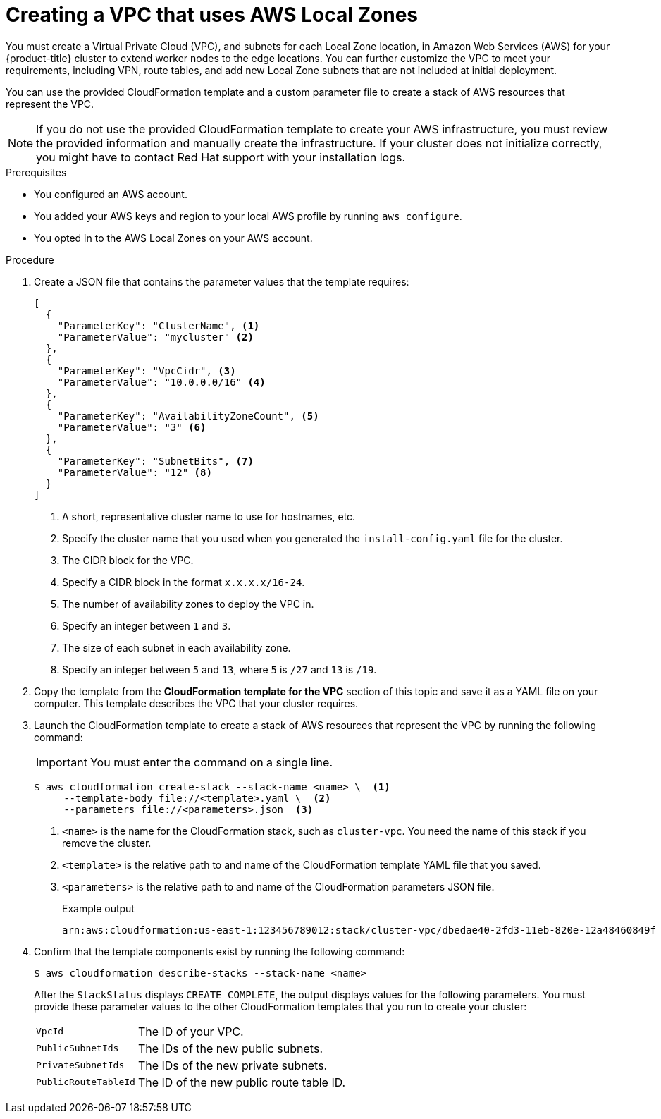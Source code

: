 // Module included in the following assemblies:
//
// * installing/installing_aws/installing-aws-localzone.adoc

:_mod-docs-content-type: PROCEDURE
[id="installation-creating-aws-vpc-localzone_{context}"]
= Creating a VPC that uses AWS Local Zones

You must create a Virtual Private Cloud (VPC), and subnets for each Local Zone location, in Amazon Web Services (AWS) for your {product-title}
cluster to extend worker nodes to the edge locations. You can further customize the VPC to meet your requirements, including
VPN, route tables, and add new Local Zone subnets that are not included at initial deployment.

You can use the provided CloudFormation template and a custom parameter file to create a stack of AWS resources that represent the VPC.

[NOTE]
====
If you do not use the provided CloudFormation template to create your AWS
infrastructure, you must review the provided information and manually create
the infrastructure. If your cluster does not initialize correctly, you might
have to contact Red Hat support with your installation logs.
====

.Prerequisites

* You configured an AWS account.
* You added your AWS keys and region to your local AWS profile by running `aws configure`.
* You opted in to the AWS Local Zones on your AWS account.

.Procedure

. Create a JSON file that contains the parameter values that the template
requires:
+
[source,json]
----
[
  {
    "ParameterKey": "ClusterName", <1>
    "ParameterValue": "mycluster" <2>
  },
  {
    "ParameterKey": "VpcCidr", <3>
    "ParameterValue": "10.0.0.0/16" <4>
  },
  {
    "ParameterKey": "AvailabilityZoneCount", <5>
    "ParameterValue": "3" <6>
  },
  {
    "ParameterKey": "SubnetBits", <7>
    "ParameterValue": "12" <8>
  }
]
----
<1> A short, representative cluster name to use for hostnames, etc.
<2> Specify the cluster name that you used when you generated the
`install-config.yaml` file for the cluster.
<3> The CIDR block for the VPC.
<4> Specify a CIDR block in the format `x.x.x.x/16-24`.
<5> The number of availability zones to deploy the VPC in.
<6> Specify an integer between `1` and `3`.
<7> The size of each subnet in each availability zone.
<8> Specify an integer between  `5` and `13`, where `5` is `/27` and `13` is `/19`.

. Copy the template from the *CloudFormation template for the VPC*
section of this topic and save it as a YAML file on your computer. This template
describes the VPC that your cluster requires.

. Launch the CloudFormation template to create a stack of AWS resources that represent the VPC by running the following command:
+
[IMPORTANT]
====
You must enter the command on a single line.
====
+
[source,terminal]
----
$ aws cloudformation create-stack --stack-name <name> \  <1>
     --template-body file://<template>.yaml \  <2>
     --parameters file://<parameters>.json  <3>
----
<1> `<name>` is the name for the CloudFormation stack, such as `cluster-vpc`.
You need the name of this stack if you remove the cluster.
<2> `<template>` is the relative path to and name of the CloudFormation template
YAML file that you saved.
<3> `<parameters>` is the relative path to and name of the CloudFormation
parameters JSON file.
+
.Example output
[source,terminal]
----
arn:aws:cloudformation:us-east-1:123456789012:stack/cluster-vpc/dbedae40-2fd3-11eb-820e-12a48460849f
----

. Confirm that the template components exist by running the following command:
+
[source,terminal]
----
$ aws cloudformation describe-stacks --stack-name <name>
----
+
After the `StackStatus` displays `CREATE_COMPLETE`, the output displays values
for the following parameters. You must provide these parameter values to
the other CloudFormation templates that you run to create your cluster:
[horizontal]
`VpcId`:: The ID of your VPC.
`PublicSubnetIds`:: The IDs of the new public subnets.
`PrivateSubnetIds`:: The IDs of the new private subnets.
`PublicRouteTableId`:: The ID of the new public route table ID.

